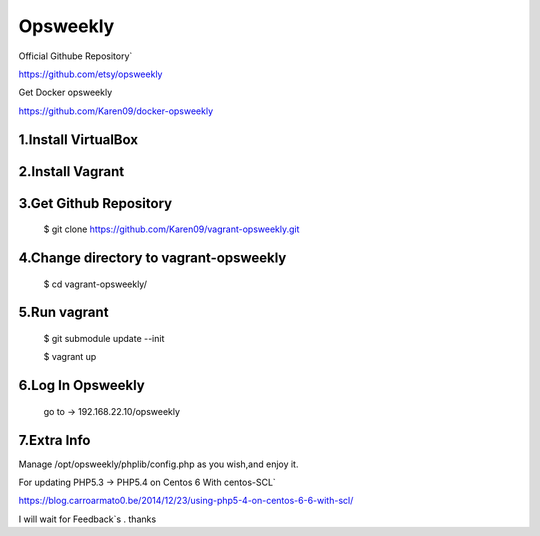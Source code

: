 
Opsweekly
===========
Official Githube Repository`

https://github.com/etsy/opsweekly

Get Docker opsweekly

https://github.com/Karen09/docker-opsweekly


1.Install VirtualBox
--------------------

2.Install Vagrant
-----------------

3.Get Github Repository
---------------------------------------

  $ git clone https://github.com/Karen09/vagrant-opsweekly.git

4.Change directory to vagrant-opsweekly
---------------------------------------

  $ cd vagrant-opsweekly/


5.Run vagrant
---------------------------------------

  $ git submodule update --init 

  $ vagrant up

6.Log In Opsweekly
---------------------------------------

  go to ->  192.168.22.10/opsweekly


7.Extra Info
---------------------------------------

Manage /opt/opsweekly/phplib/config.php as you wish,and enjoy it.

For updating PHP5.3 -> PHP5.4 on Centos 6 With centos-SCL`

https://blog.carroarmato0.be/2014/12/23/using-php5-4-on-centos-6-6-with-scl/


I will wait for Feedback`s . thanks